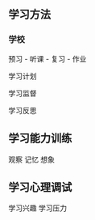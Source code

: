 ** 学习方法
  
*** 学校 
    预习 - 听课 - 复习 - 作业
    
    学习计划
    
    学习监督
    
    学习反思 
   
** 学习能力训练
   
   观察
   记忆
   想象
   
** 学习心理调试

   学习兴趣
   学习压力
